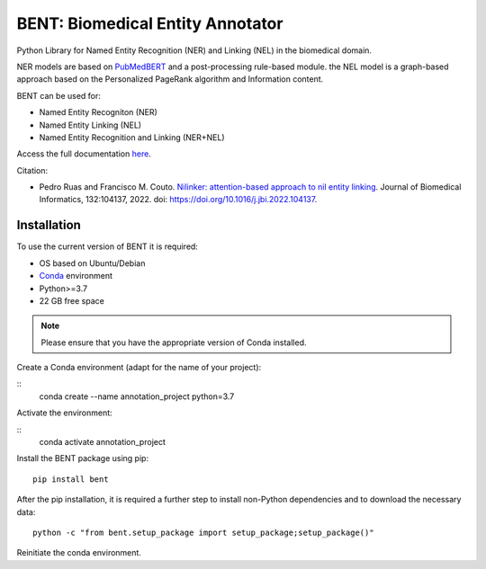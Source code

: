 

BENT: Biomedical Entity Annotator
---------------------------------

Python Library for Named Entity Recognition (NER) and Linking (NEL) in the biomedical domain.

NER models are based on `PubMedBERT <https://arxiv.org/pdf/2007.15779.pdf>`__ and a post-processing rule-based module.
the NEL model is a graph-based approach based on the Personalized PageRank algorithm and Information content.

BENT can be used for: 

* Named Entity Recogniton (NER)
* Named Entity Linking (NEL) 
* Named Entity Recognition and Linking (NER+NEL)

Access the full documentation `here <ffgdf>`__.

Citation:

* Pedro Ruas and Francisco M. Couto. `Nilinker: attention-based approach to nil entity linking <https://www.sciencedirect.com/science/article/pii/S1532046422001526>`__. Journal of Biomedical Informatics, 132:104137, 2022. doi: https://doi.org/10.1016/j.jbi.2022.104137.

Installation
~~~~~~~~~~~~

To use the current version of BENT it is required: 

* OS based on Ubuntu/Debian 
* `Conda <https://docs.conda.io/en/latest/>`__ environment 
* Python>=3.7
* 22 GB free space

.. note::
   Please ensure that you have the appropriate version of Conda installed.


Create a Conda environment (adapt for the name of your project):

::
   conda create --name annotation_project python=3.7


Activate the environment:

::
   conda activate annotation_project


Install the BENT package using pip:

::

   pip install bent


After the pip installation, it is required a further step to install non-Python dependencies and to download the necessary data:

::

   python -c "from bent.setup_package import setup_package;setup_package()"

Reinitiate the conda environment.





